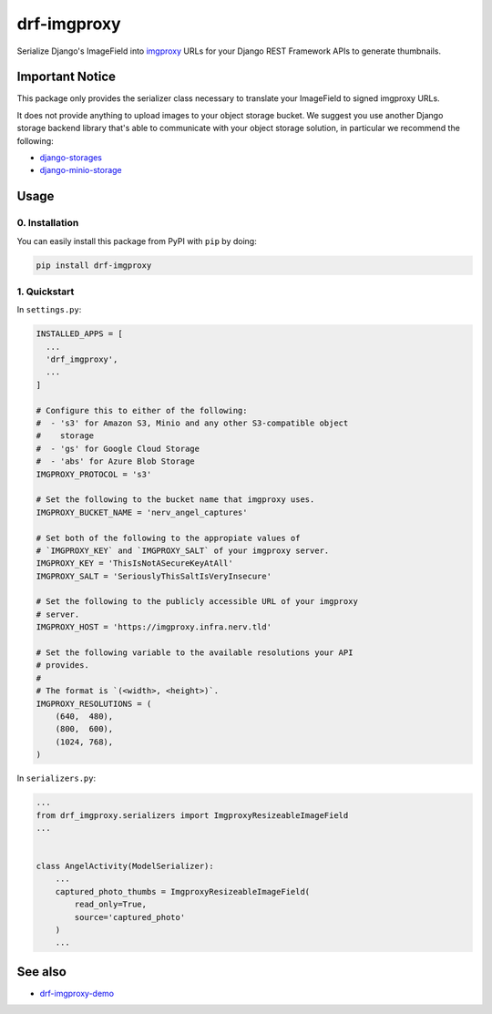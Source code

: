 ############
drf-imgproxy
############

Serialize Django's ImageField into `imgproxy
<https://github.com/imgproxy/imgproxy>`_ URLs for your Django REST
Framework APIs to generate thumbnails.

****************
Important Notice
****************

This package only provides the serializer class necessary to translate
your ImageField to signed imgproxy URLs.

It does not provide anything to upload images to your object storage
bucket. We suggest you use another Django storage backend library
that's able to communicate with your object storage solution, in
particular we recommend the following:

* `django-storages <https://github.com/jschneier/django-storages>`_
* `django-minio-storage
  <https://github.com/py-pa/django-minio-storage>`_

*****
Usage
*****

0. Installation
===============

You can easily install this package from PyPI with ``pip`` by doing:

.. code:: bash

   pip install drf-imgproxy


1. Quickstart
=============

In ``settings.py``:

.. code:: python

   INSTALLED_APPS = [
     ...
     'drf_imgproxy',
     ...
   ]

   # Configure this to either of the following:
   #  - 's3' for Amazon S3, Minio and any other S3-compatible object
   #    storage
   #  - 'gs' for Google Cloud Storage
   #  - 'abs' for Azure Blob Storage
   IMGPROXY_PROTOCOL = 's3'

   # Set the following to the bucket name that imgproxy uses.
   IMGPROXY_BUCKET_NAME = 'nerv_angel_captures'

   # Set both of the following to the appropiate values of
   # `IMGPROXY_KEY` and `IMGPROXY_SALT` of your imgproxy server.
   IMGPROXY_KEY = 'ThisIsNotASecureKeyAtAll'
   IMGPROXY_SALT = 'SeriouslyThisSaltIsVeryInsecure'

   # Set the following to the publicly accessible URL of your imgproxy
   # server.
   IMGPROXY_HOST = 'https://imgproxy.infra.nerv.tld'

   # Set the following variable to the available resolutions your API
   # provides.
   #
   # The format is `(<width>, <height>)`.
   IMGPROXY_RESOLUTIONS = (
       (640,  480),
       (800,  600),
       (1024, 768),
   )

In ``serializers.py``:

.. code:: python

   ...
   from drf_imgproxy.serializers import ImgproxyResizeableImageField
   ...


   class AngelActivity(ModelSerializer):
       ...
       captured_photo_thumbs = ImgproxyResizeableImageField(
           read_only=True,
           source='captured_photo'
       )
       ...

********
See also
********

* `drf-imgproxy-demo <https://github.com/viper-development/drf-imgproxy-demo>`_
